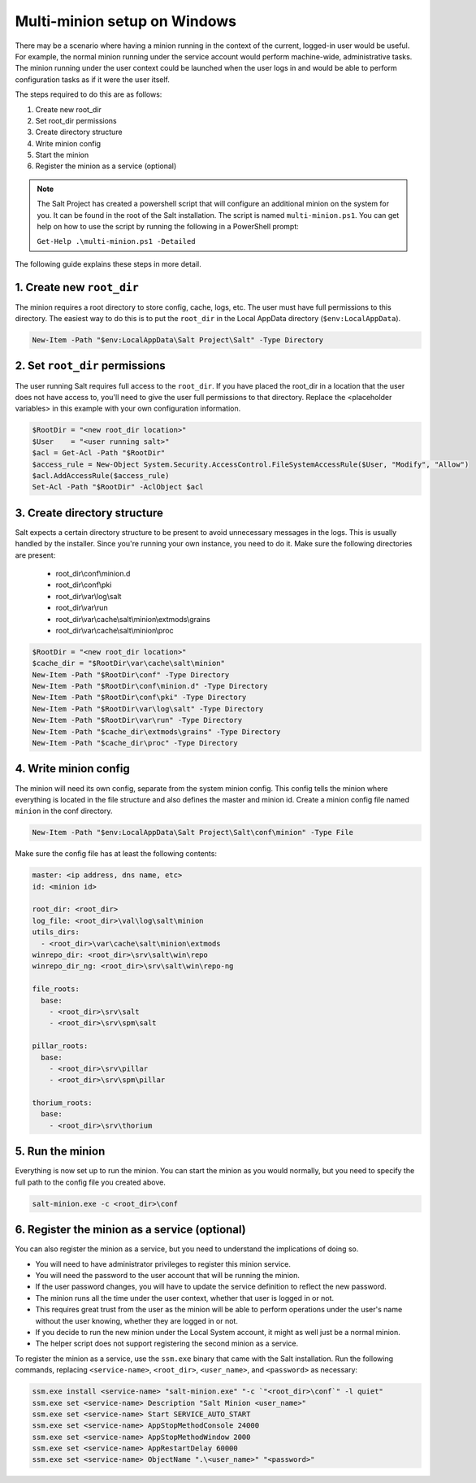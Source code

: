 =============================
Multi-minion setup on Windows
=============================

There may be a scenario where having a minion running in the context of the
current, logged-in user would be useful. For example, the normal minion running
under the service account would perform machine-wide, administrative tasks. The
minion running under the user context could be launched when the user logs in
and would be able to perform configuration tasks as if it were the user itself.

The steps required to do this are as follows:

1. Create new root_dir
2. Set root_dir permissions
3. Create directory structure
4. Write minion config
5. Start the minion
6. Register the minion as a service (optional)

.. note::

    The Salt Project has created a powershell script that will configure an
    additional minion on the system for you. It can be found in the root of the
    Salt installation. The script is named ``multi-minion.ps1``. You can get
    help on how to use the script by running the following in a PowerShell
    prompt:

    ``Get-Help .\multi-minion.ps1 -Detailed``

The following guide explains these steps in more detail.

1. Create new ``root_dir``
--------------------------

The minion requires a root directory to store config, cache, logs, etc. The user
must have full permissions to this directory. The easiest way to do this is to
put the ``root_dir`` in the Local AppData directory (``$env:LocalAppData``).

.. code-block:: powershell

    New-Item -Path "$env:LocalAppData\Salt Project\Salt" -Type Directory

2. Set ``root_dir`` permissions
-------------------------------

The user running Salt requires full access to the ``root_dir``. If you have
placed the root_dir in a location that the user does not have access to, you'll
need to give the user full permissions to that directory. Replace the
<placeholder variables> in this example with your own configuration information.

.. code-block:: powershell

    $RootDir = "<new root_dir location>"
    $User    = "<user running salt>"
    $acl = Get-Acl -Path "$RootDir"
    $access_rule = New-Object System.Security.AccessControl.FileSystemAccessRule($User, "Modify", "Allow")
    $acl.AddAccessRule($access_rule)
    Set-Acl -Path "$RootDir" -AclObject $acl

3. Create directory structure
-----------------------------

Salt expects a certain directory structure to be present to avoid unnecessary
messages in the logs. This is usually handled by the installer. Since you're
running your own instance, you need to do it. Make sure the following
directories are present:

  - root_dir\\conf\\minion.d
  - root_dir\\conf\\pki
  - root_dir\\var\\log\\salt
  - root_dir\\var\\run
  - root_dir\\var\\cache\\salt\\minion\\extmods\\grains
  - root_dir\\var\\cache\\salt\\minion\\proc

.. code-block:: powershell

    $RootDir = "<new root_dir location>"
    $cache_dir = "$RootDir\var\cache\salt\minion"
    New-Item -Path "$RootDir\conf" -Type Directory
    New-Item -Path "$RootDir\conf\minion.d" -Type Directory
    New-Item -Path "$RootDir\conf\pki" -Type Directory
    New-Item -Path "$RootDir\var\log\salt" -Type Directory
    New-Item -Path "$RootDir\var\run" -Type Directory
    New-Item -Path "$cache_dir\extmods\grains" -Type Directory
    New-Item -Path "$cache_dir\proc" -Type Directory

4. Write minion config
----------------------

The minion will need its own config, separate from the system minion config.
This config tells the minion where everything is located in the file structure
and also defines the master and minion id. Create a minion config file named
``minion`` in the conf directory.

.. code-block:: powershell

    New-Item -Path "$env:LocalAppData\Salt Project\Salt\conf\minion" -Type File

Make sure the config file has at least the following contents:

.. code-block:: yaml

    master: <ip address, dns name, etc>
    id: <minion id>

    root_dir: <root_dir>
    log_file: <root_dir>\val\log\salt\minion
    utils_dirs:
      - <root_dir>\var\cache\salt\minion\extmods
    winrepo_dir: <root_dir>\srv\salt\win\repo
    winrepo_dir_ng: <root_dir>\srv\salt\win\repo-ng

    file_roots:
      base:
        - <root_dir>\srv\salt
        - <root_dir>\srv\spm\salt

    pillar_roots:
      base:
        - <root_dir>\srv\pillar
        - <root_dir>\srv\spm\pillar

    thorium_roots:
      base:
        - <root_dir>\srv\thorium

5. Run the minion
-----------------

Everything is now set up to run the minion. You can start the minion as you
would normally, but you need to specify the full path to the config file you
created above.

.. code-block:: powershell

    salt-minion.exe -c <root_dir>\conf

6. Register the minion as a service (optional)
----------------------------------------------

You can also register the minion as a service, but you need to understand the
implications of doing so.

- You will need to have administrator privileges to register this minion
  service.
- You will need the password to the user account that will be running the
  minion.
- If the user password changes, you will have to update the service definition
  to reflect the new password.
- The minion runs all the time under the user context, whether that user is
  logged in or not.
- This requires great trust from the user as the minion will be able to perform
  operations under the user's name without the user knowing, whether they are
  logged in or not.
- If you decide to run the new minion under the Local System account, it might
  as well just be a normal minion.
- The helper script does not support registering the second minion as a service.

To register the minion as a service, use the ``ssm.exe`` binary that came with
the Salt installation. Run the following commands, replacing ``<service-name>``,
``<root_dir>``, ``<user_name>``, and ``<password>`` as necessary:

.. code-block:: powershell

    ssm.exe install <service-name> "salt-minion.exe" "-c `"<root_dir>\conf`" -l quiet"
    ssm.exe set <service-name> Description "Salt Minion <user_name>"
    ssm.exe set <service-name> Start SERVICE_AUTO_START
    ssm.exe set <service-name> AppStopMethodConsole 24000
    ssm.exe set <service-name> AppStopMethodWindow 2000
    ssm.exe set <service-name> AppRestartDelay 60000
    ssm.exe set <service-name> ObjectName ".\<user_name>" "<password>"
